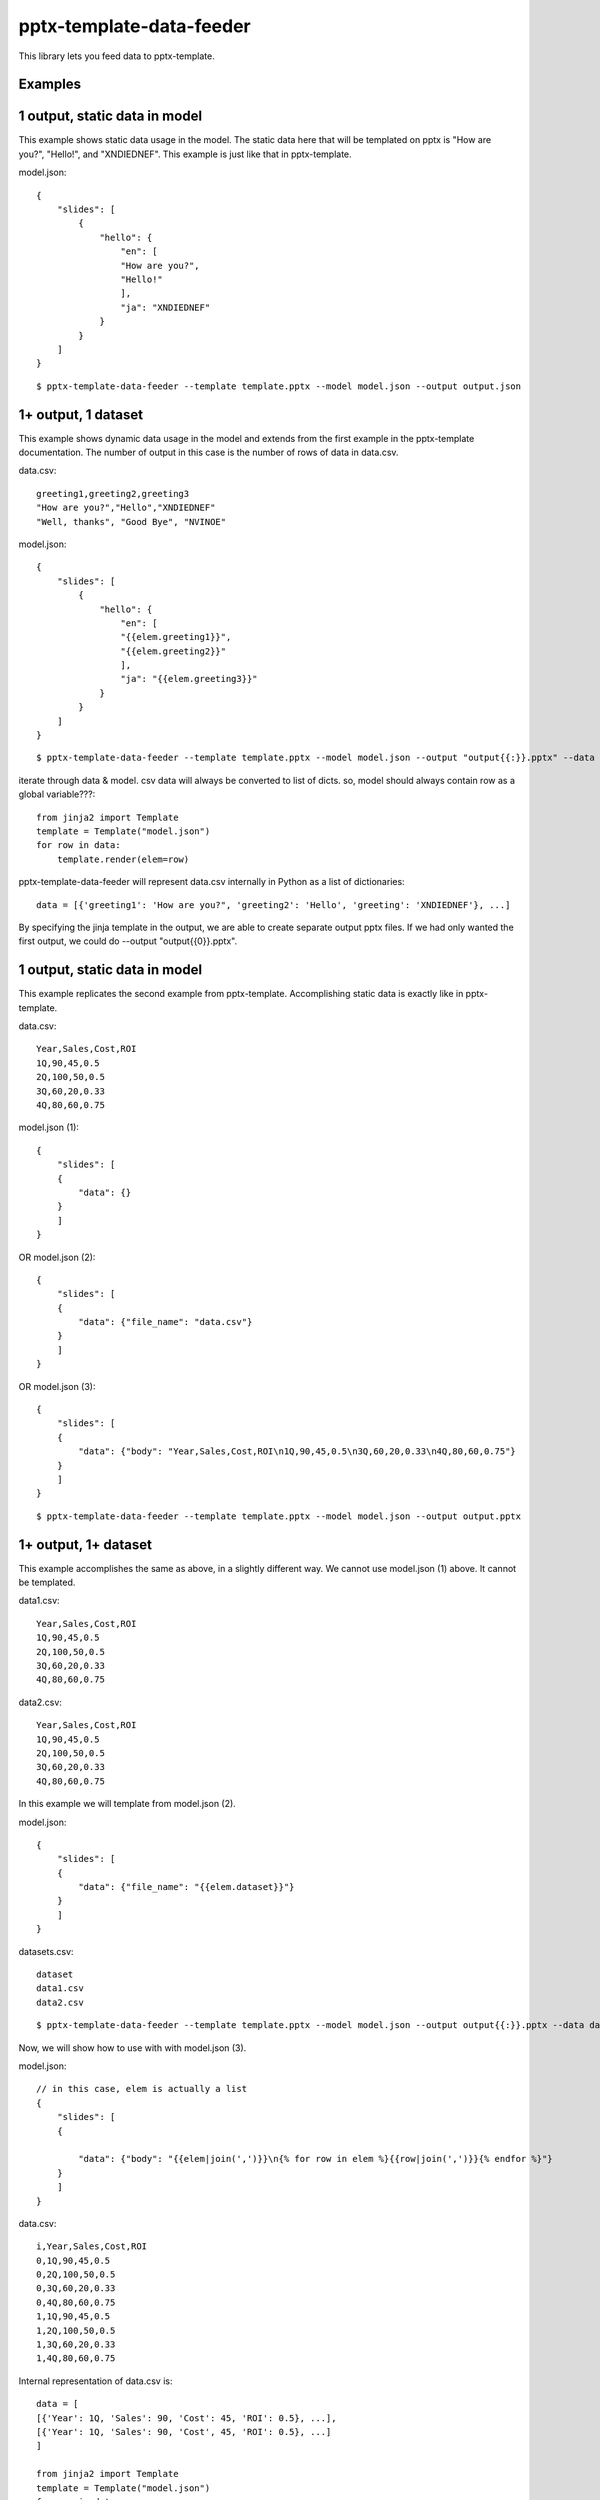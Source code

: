 =========================
pptx-template-data-feeder
=========================

This library lets you feed data to pptx-template.

Examples
--------

1 output, static data in model
------------------------------
This example shows static data usage in the model.  The static data here that will be templated on pptx is "How are you?", "Hello!", and "XNDIEDNEF".  This example is just like that in pptx-template.

model.json::

    {
        "slides": [
            {
                "hello": {
                    "en": [
                    "How are you?",
                    "Hello!"
                    ],
                    "ja": "XNDIEDNEF"
                }
            }
        ]
    }

::

    $ pptx-template-data-feeder --template template.pptx --model model.json --output output.json

1+ output, 1 dataset
--------------------
This example shows dynamic data usage in the model and extends from the first example in the pptx-template documentation.  The number of output in this case is the number of rows of data in data.csv.

data.csv::

    greeting1,greeting2,greeting3
    "How are you?","Hello","XNDIEDNEF"
    "Well, thanks", "Good Bye", "NVINOE"

model.json::

    {
        "slides": [
            {
                "hello": {
                    "en": [
                    "{{elem.greeting1}}",
                    "{{elem.greeting2}}"
                    ],
                    "ja": "{{elem.greeting3}}"
                }
            }
        ]
    }

::

    $ pptx-template-data-feeder --template template.pptx --model model.json --output "output{{:}}.pptx" --data data.csv

iterate through data & model.  csv data will always be converted to list of dicts.
so, model should always contain row as a global variable???::

    from jinja2 import Template
    template = Template("model.json")
    for row in data:
        template.render(elem=row)

pptx-template-data-feeder will represent data.csv internally in Python as a list of dictionaries::

    data = [{'greeting1': 'How are you?", 'greeting2': 'Hello', 'greeting': 'XNDIEDNEF'}, ...]

By specifying the jinja template in the output, we are able to create separate output pptx files. If we had only wanted the first output, we could do --output "output{{0}}.pptx".


1 output, static data in model
------------------------------

This example replicates the second example from pptx-template.  Accomplishing static data is exactly like in pptx-template.

data.csv::

    Year,Sales,Cost,ROI
    1Q,90,45,0.5
    2Q,100,50,0.5
    3Q,60,20,0.33
    4Q,80,60,0.75

model.json (1)::

    {
        "slides": [
        {
            "data": {}
        }
        ]
    }

OR model.json (2)::

    {
        "slides": [
        {
            "data": {"file_name": "data.csv"}
        }
        ]
    }

OR model.json (3)::

    {
        "slides": [
        {
            "data": {"body": "Year,Sales,Cost,ROI\n1Q,90,45,0.5\n3Q,60,20,0.33\n4Q,80,60,0.75"}
        }
        ]
    }

::

    $ pptx-template-data-feeder --template template.pptx --model model.json --output output.pptx


1+ output, 1+ dataset
---------------------

This example accomplishes the same as above, in a slightly different way.  We cannot use model.json (1) above.  It cannot be templated.

data1.csv::

    Year,Sales,Cost,ROI
    1Q,90,45,0.5
    2Q,100,50,0.5
    3Q,60,20,0.33
    4Q,80,60,0.75

data2.csv::

    Year,Sales,Cost,ROI
    1Q,90,45,0.5
    2Q,100,50,0.5
    3Q,60,20,0.33
    4Q,80,60,0.75


In this example we will template from model.json (2).

model.json::

    {
        "slides": [
        {
            "data": {"file_name": "{{elem.dataset}}"}
        }
        ]
    }

datasets.csv::

    dataset
    data1.csv
    data2.csv

::

    $ pptx-template-data-feeder --template template.pptx --model model.json --output output{{:}}.pptx --data datasets.csv


Now, we will show how to use with with model.json (3).

model.json::

    // in this case, elem is actually a list
    {
        "slides": [
        {

            "data": {"body": "{{elem|join(',')}}\n{% for row in elem %}{{row|join(',')}}{% endfor %}"}
        }
        ]
    }

data.csv::

    i,Year,Sales,Cost,ROI
    0,1Q,90,45,0.5
    0,2Q,100,50,0.5
    0,3Q,60,20,0.33
    0,4Q,80,60,0.75
    1,1Q,90,45,0.5
    1,2Q,100,50,0.5
    1,3Q,60,20,0.33
    1,4Q,80,60,0.75

Internal representation of data.csv is::

    data = [
    [{'Year': 1Q, 'Sales': 90, 'Cost': 45, 'ROI': 0.5}, ...],
    [{'Year': 1Q, 'Sales': 90, 'Cost', 45, 'ROI': 0.5}, ...]
    ]

    from jinja2 import Template
    template = Template("model.json")
    for row in data:
        template.render(elem=row)

::

    $ pptx-template-data-feeder --template template.pptx --model model.json --output output{{:}}.pptx --data data.csv, --dataset-index i


